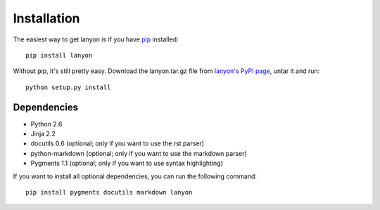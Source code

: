.. _installation:

Installation
============

The easiest way to get lanyon is if you have pip_ installed::

	pip install lanyon

Without pip, it's still pretty easy. Download the lanyon.tar.gz file
from `lanyon's PyPI page`_, untar it and run::

	python setup.py install

.. _lanyon's PyPI page: http://pypi.python.org/pypi/lanyon/
.. _pip: http://pip.openplans.org/

Dependencies
------------

- Python 2.6
- Jinja 2.2
- docutils 0.6 (optional; only if you want to use the rst parser)
- python-markdown (optional; only if you want to use the markdown parser)
- Pygments 1.1 (optional; only if you want to use syntax highlighting)

If you want to install all optional dependencies, you can run the
following command::

    pip install pygments docutils markdown lanyon
